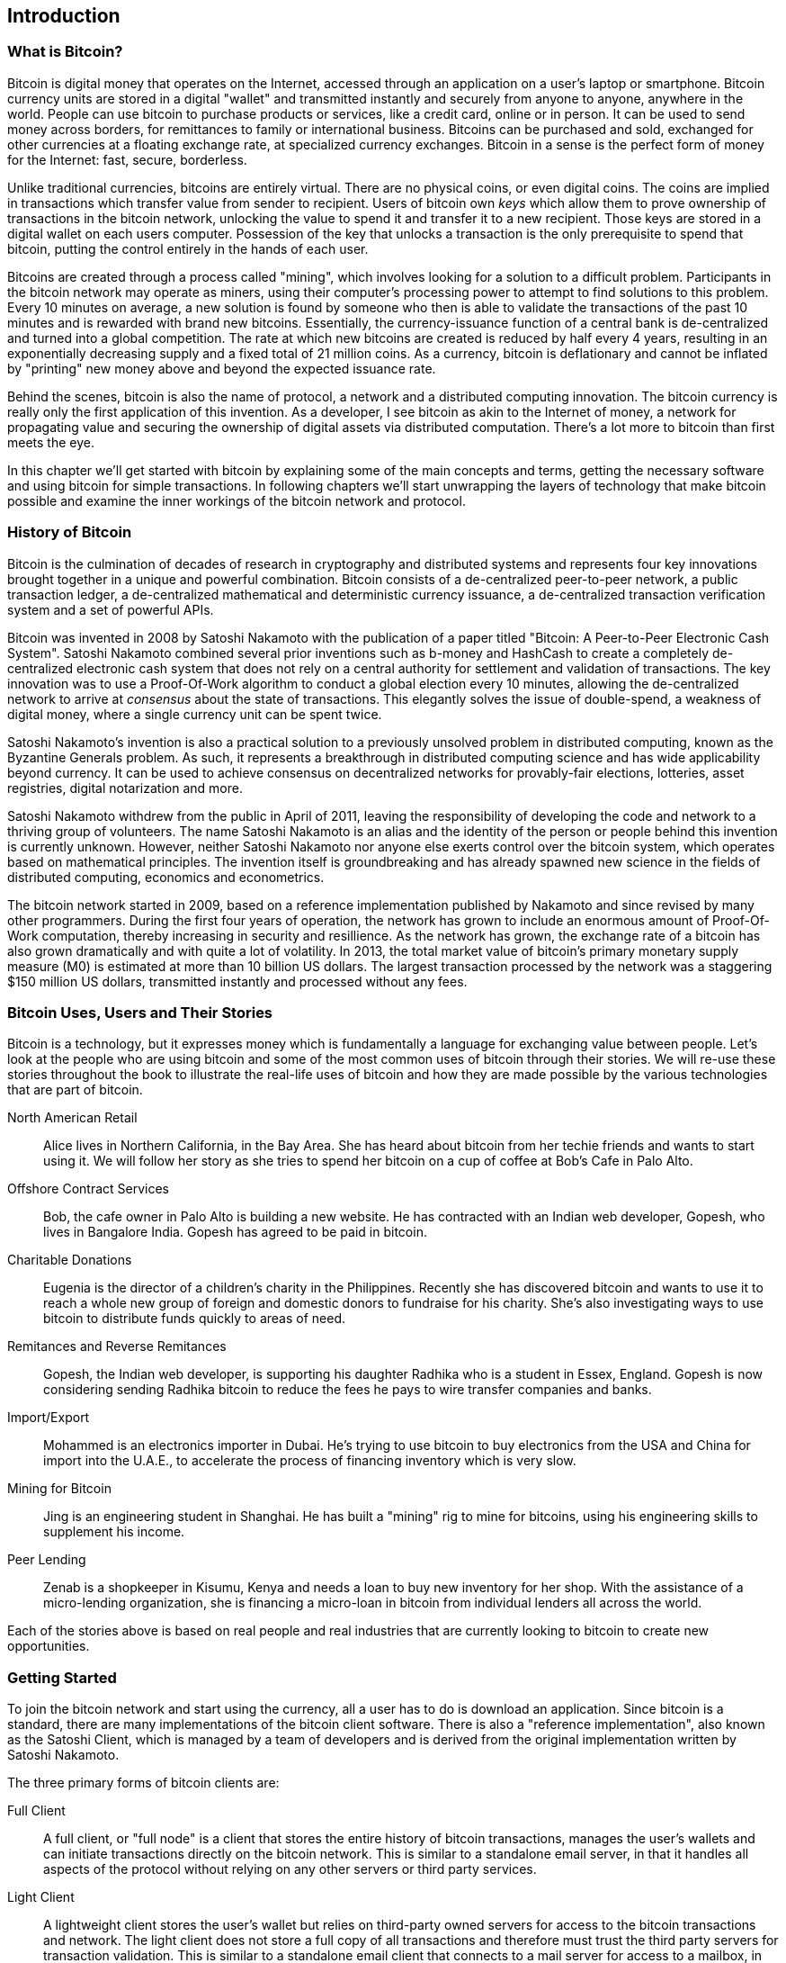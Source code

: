 [[ch01_intro_what_is_bitcoin]]
== Introduction

=== What is Bitcoin?

Bitcoin is digital money that operates on the Internet, accessed through an application on a user's laptop or smartphone. Bitcoin currency units are stored in a digital "wallet" and transmitted instantly and securely from anyone to anyone, anywhere in the world. People can use bitcoin to purchase products or services, like a credit card, online or in person. It can be used to send money across borders, for remittances to family or international business. Bitcoins can be purchased and sold, exchanged for other currencies at a floating exchange rate, at specialized currency exchanges. Bitcoin in a sense is the perfect form of money for the Internet: fast, secure, borderless. 

Unlike traditional currencies, bitcoins are entirely virtual. There are no physical coins, or even digital coins. The coins are implied in transactions which transfer value from sender to recipient. Users of bitcoin own _keys_ which allow them to prove ownership of transactions in the bitcoin network, unlocking the value to spend it and transfer it to a new recipient. Those keys are stored in a digital wallet on each users computer. Possession of the key that unlocks a transaction is the only prerequisite to spend that bitcoin, putting the control entirely in the hands of each user. 

Bitcoins are created through a process called "mining", which involves looking for a solution to a difficult problem. Participants in the bitcoin network may operate as miners, using their computer's processing power to attempt to find solutions to this problem. Every 10 minutes on average, a new solution is found by someone who then is able to validate the transactions of the past 10 minutes and is rewarded with brand new bitcoins. Essentially, the currency-issuance function of a central bank is de-centralized and turned into a global competition. The rate at which new bitcoins are created is reduced by half every 4 years, resulting in an exponentially decreasing supply and a fixed total of 21 million coins. As a currency, bitcoin is deflationary and cannot be inflated by "printing" new money above and beyond the expected issuance rate. 

Behind the scenes, bitcoin is also the name of protocol, a network and a distributed computing innovation. The bitcoin currency is really only the first application of this invention. As a developer, I see bitcoin as akin to the Internet of money, a network for propagating value and securing the ownership of digital assets via distributed computation. There's a lot more to bitcoin than first meets the eye. 

In this chapter we'll get started with bitcoin by explaining some of the main concepts and terms, getting the necessary software and using bitcoin for simple transactions. In following chapters we'll start unwrapping the layers of technology that make bitcoin possible and examine the inner workings of the bitcoin network and protocol. 

=== History of Bitcoin

Bitcoin is the culmination of decades of research in cryptography and distributed systems and represents four key innovations brought together in a unique and powerful combination. Bitcoin consists of a de-centralized peer-to-peer network, a public transaction ledger, a de-centralized mathematical and deterministic currency issuance, a de-centralized transaction verification system and a set of powerful APIs.

Bitcoin was invented in 2008 by Satoshi Nakamoto with the publication of a paper titled "Bitcoin: A Peer-to-Peer Electronic Cash System". Satoshi Nakamoto combined several prior inventions such as b-money and HashCash to create a completely de-centralized electronic cash system that does not rely on a central authority for settlement and validation of transactions. The key innovation was to use a Proof-Of-Work algorithm to conduct a global election every 10 minutes, allowing the de-centralized network to arrive at _consensus_ about the state of transactions. This elegantly solves the issue of double-spend, a weakness of digital money, where a single currency unit can be spent twice.

Satoshi Nakamoto's invention is also a practical solution to a previously unsolved problem in distributed computing, known as the Byzantine Generals problem. As such, it represents a breakthrough in distributed computing science and has wide applicability beyond currency. It can be used to achieve consensus on decentralized networks for provably-fair elections, lotteries, asset registries, digital notarization and more. 

Satoshi Nakamoto withdrew from the public in April of 2011, leaving the responsibility of developing the code and network to a thriving group of volunteers. The name Satoshi Nakamoto is an alias and the identity of the person or people behind this invention is currently unknown. However, neither Satoshi Nakamoto nor anyone else exerts control over the bitcoin system, which operates based on mathematical principles. The invention itself is groundbreaking and has already spawned new science in the fields of distributed computing, economics and econometrics. 

The bitcoin network started in 2009, based on a reference implementation published by Nakamoto and since revised by many other programmers. During the first four years of operation, the network has grown to include an enormous amount of Proof-Of-Work computation, thereby increasing in security and resillience. As the network has grown, the exchange rate of a bitcoin has also grown dramatically and with quite a lot of volatility. In 2013, the total market value of bitcoin's primary monetary supply measure (M0) is estimated at more than 10 billion US dollars. The largest transaction processed by the network was a staggering $150 million US dollars, transmitted instantly and processed without any fees.

=== Bitcoin Uses, Users and Their Stories

Bitcoin is a technology, but it expresses money which is fundamentally a language for exchanging value between people. Let's look at the people who are using bitcoin and some of the most common uses of bitcoin through their stories. We will re-use these stories throughout the book to illustrate the real-life uses of bitcoin and how they are made possible by the various technologies that are part of bitcoin. 

North American Retail::
Alice lives in Northern California, in the Bay Area. She has heard about bitcoin from her techie friends and wants to start using it. We will follow her story as she tries to spend her bitcoin on a cup of coffee at Bob's Cafe in Palo Alto.

Offshore Contract Services::
Bob, the cafe owner in Palo Alto is building a new website. He has contracted with an Indian web developer, Gopesh, who lives in Bangalore India. Gopesh has agreed to be paid in bitcoin. 

Charitable Donations::
Eugenia is the director of a children's charity in the Philippines. Recently she has discovered bitcoin and wants to use it to reach a whole new group of foreign and domestic donors to fundraise for his charity. She's also investigating ways to use bitcoin to distribute funds quickly to areas of need. 

Remitances and Reverse Remitances::
Gopesh, the Indian web developer, is supporting his daughter Radhika who is a student in Essex, England. Gopesh is now considering sending Radhika bitcoin to reduce the fees he pays to wire transfer companies and banks.

Import/Export::
Mohammed is an electronics importer in Dubai. He's trying to use bitcoin to buy electronics from the USA and China for import into the U.A.E., to accelerate the process of financing inventory which is very slow. 

Mining for Bitcoin::
Jing is an engineering student in Shanghai. He has built a "mining" rig to mine for bitcoins, using his engineering skills to supplement his income. 

Peer Lending::
Zenab is a shopkeeper in Kisumu, Kenya and needs a loan to buy new inventory for her shop. With the assistance of a micro-lending organization, she is financing a micro-loan in bitcoin from individual lenders all across the world.

Each of the stories above is based on real people and real industries that are currently looking to bitcoin to create new opportunities. 

=== Getting Started

To join the bitcoin network and start using the currency, all a user has to do is download an application. Since bitcoin is a standard, there are many implementations of the bitcoin client software. There is also a "reference implementation", also known as the Satoshi Client, which is managed by a team of developers and is derived from the original implementation written by Satoshi Nakamoto. 

The three primary forms of bitcoin clients are:

Full Client:: A full client, or "full node" is a client that stores the entire history of bitcoin transactions, manages the user's wallets and can initiate transactions directly on the bitcoin network. This is similar to a standalone email server, in that it handles all aspects of the protocol without relying on any other servers or third party services.

Light Client:: A lightweight client stores the user's wallet but relies on third-party owned servers for access to the bitcoin transactions and network. The light client does not store a full copy of all transactions and therefore must trust the third party servers for transaction validation. This is similar to a standalone email client that connects to a mail server for access to a mailbox, in that it relies on a third party for interactions with the network. 

Web Client:: Web-clients are accessed through a web browser and store the user's wallet on a server owned by a third party. This is similar to webmail, in that it relies entirely on a third party server. 

Mobile Client:: Mobile clients, for smartphones such as those based on the Android system can either operate as full clients, light clients or web clients. 

The choice of bitcoin client depends on how much control the user wants over their funds. A full client will offer the highest level of control and independence for the user, but in turn put the burden of backups and security on the user. On the other end of the range of choices, a web client is the easiest to setup and use, but the security and control is shared by the user and the owner of the web service, which introduces counterparty risk. If a web wallet service is compromised, as many have been, the users can lose all their funds. Conversely, if a user has a full client without adequate backups, they may lose their funds through a computer mishap. 

For the purposes of this book, we will be demonstrating the use of a variety of bitcoin clients, from the reference implementation (the Satoshi client) to web wallets. Some of the examples will require the use of the reference client, which exposes APIs to the wallet, network and transaction services. If you are planning to explore the programmatic interfaces into the bitcoin system, you will need the reference client.

==== Quick Start - Web Wallet



==== Bitcoin-Qt (Satoshi Client)


You can download the Satoshi Client from bitcoin.org. Depending on your operating system, it will be called bitcoin-qt or bitcoind. The reference client implements all aspects of the bitcoin system, including wallets, a transaction verification engine with a full copy of the entire transaciton ledger (blockchain) and a full network node in the peer-to-peer bitcoin network. 

Go to http://bitcoin.org/en/choose-your-wallet and select "Bitcoin-Qt" to download the reference client. Depending on your operating system, you will download an executable installer. For Windows, this is either a ZIP archive or an EXE executable. For Mac OS it is DMG disk image. Linux versions include a PPA package for Ubuntu or a TAR.GZ archive. 

[[bitcoin-qt-dl-options]]
.Bitcoin-Qt - Download options for different operating systems
image::images/bitcoin-qt-dl-options.png["bitcoin-qt download options"]

For developers, there is also the option to download the full source code, either as a ZIP archive or by cloning the authoritative source repository from Github. Go to https://github.com/bitcoin/bitcoin and select "Download ZIP" from the sidebar. Alternatively, use the git command line to create a local copy of the source code on your system. In the example below, we are cloning the source code from a unix-like command-line, in Linux or Mac OS:

----
$ git clone https://github.com/bitcoin/bitcoin.git
Cloning into 'bitcoin'...
remote: Counting objects: 31864, done.
remote: Compressing objects: 100% (12007/12007), done.
remote: Total 31864 (delta 24480), reused 26530 (delta 19621)
Receiving objects: 100% (31864/31864), 18.47 MiB | 119 KiB/s, done.
Resolving deltas: 100% (24480/24480), done.
$ 

----


[TIP]
====
Bitcoin-Qt keeps a full copy of the transaction ledger (blockchain), with every transaction that has ever occured on the bitcoin network since its inception in 2009. This data set is several gigabytes in size (approximately 16GB in late 2013) and is downloaded incrementally over several days. The client will not be able to process transactions or update account balances until the full blockchain dataset is downloaded. During that tim, the client will display "Out of sync" next to the account balances and show "Synchronizing" in th footer.
====



[[bitcoin-qt-firstload]]
.Bitcoin-Qt - The Graphical User Interface, during the blockchain initialization
image::images/bitcoin-qt-firstload.png["bitcoin-qt first run"]




